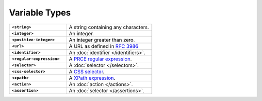 .. |br| raw:: html

   <br />

==============
Variable Types
==============

.. list-table::
    :widths: 40 60
    :stub-columns: 1

    * - ``<string>``
      - A string containing any characters.

    * - ``<integer>``
      - An integer.

    * - ``<positive-integer>``
      - An integer greater than zero.

    * - ``<url>``
      - A URL as defined in `RFC 3986 <https://tools.ietf.org/html/rfc3986/>`_

    * - ``<identifier>``
      - An :doc:`identifier </identifiers>`.

    * - ``<regular-expression>``
      - A `PRCE regular expression <https://en.wikipedia.org/wiki/Perl_Compatible_Regular_Expressions>`_.

    * - ``<selector>``
      - A :doc:`selector </selectors>`.

    * - ``<css-selector>``
      - A `CSS selector <https://developer.mozilla.org/en-US/docs/Web/CSS/CSS_Selectors>`_.

    * - ``<xpath>``
      - A `XPath expression <https://developer.mozilla.org/en-US/docs/Web/XPath>`_.

    * - ``<action>``
      - An :doc:`action </actions>`.

    * - ``<assertion>``
      - An :doc:`selector </assertions>`.

